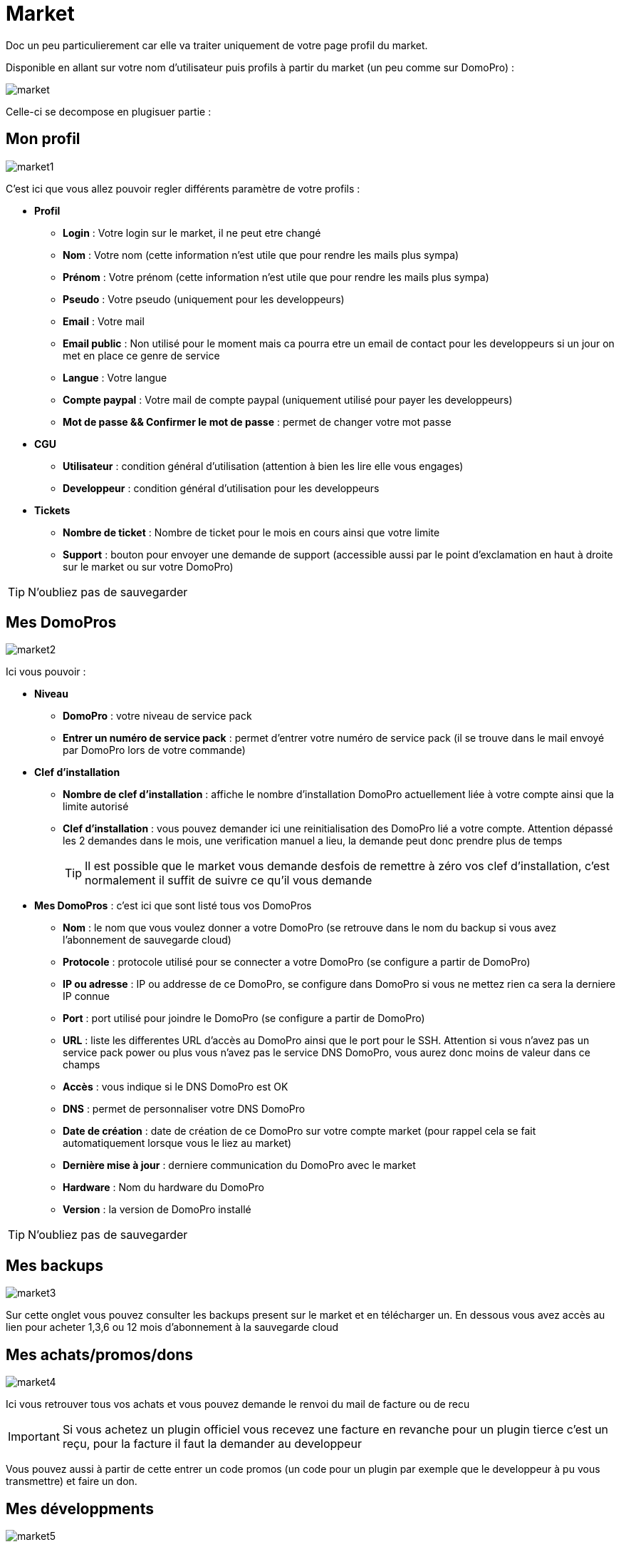 :icons: font

= Market

Doc un peu particulierement car elle va traiter uniquement de votre page profil du market.

Disponible en allant sur votre nom d'utilisateur puis profils à partir du market (un peu comme sur DomoPro) : 

image::../images/market.png[]

Celle-ci se decompose en plugisuer partie : 

== Mon profil

image::../images/market1.png[]

C'est ici que vous allez pouvoir regler différents paramètre de votre profils : 

* *Profil*
** *Login* : Votre login sur le market, il ne peut etre changé
** *Nom* : Votre nom (cette information n'est utile que pour rendre les mails plus sympa)
** *Prénom* : Votre prénom (cette information n'est utile que pour rendre les mails plus sympa)
** *Pseudo* : Votre pseudo (uniquement pour les developpeurs)
** *Email* : Votre mail
** *Email public* : Non utilisé pour le moment mais ca pourra etre un email de contact pour les developpeurs si un jour on met en place ce genre de service
** *Langue* : Votre langue
** *Compte paypal* : Votre mail de compte paypal (uniquement utilisé pour payer les developpeurs)
** *Mot de passe && Confirmer le mot de passe* : permet de changer votre mot passe
* *CGU*
** *Utilisateur* : condition général d'utilisation (attention à bien les lire elle vous engages)
** *Developpeur* : condition général d'utilisation pour les developpeurs
* *Tickets*
** *Nombre de ticket* : Nombre de ticket pour le mois en cours ainsi que votre limite
** *Support* : bouton pour envoyer une demande de support (accessible aussi par le point d'exclamation en haut à droite sur le market ou sur votre DomoPro)

[TIP]
N'oubliez pas de sauvegarder

== Mes DomoPros

image::../images/market2.png[]

Ici vous pouvoir : 

* *Niveau*
** *DomoPro* : votre niveau de service pack
** *Entrer un numéro de service pack* : permet d'entrer votre numéro de service pack (il se trouve dans le mail envoyé par DomoPro lors de votre commande)
* *Clef d'installation*
** *Nombre de clef d'installation* : affiche le nombre d'installation DomoPro actuellement liée à votre compte ainsi que la limite autorisé
** *Clef d'installation* : vous pouvez demander ici une reinitialisation des DomoPro lié a votre compte. Attention dépassé les 2 demandes dans le mois, une verification manuel a lieu, la demande peut donc prendre plus de temps
[TIP]
Il est possible que le market vous demande desfois de remettre à zéro vos clef d'installation, c'est normalement il suffit de suivre ce qu'il vous demande
* *Mes DomoPros* : c'est ici que sont listé tous vos DomoPros
** *Nom* : le nom que vous voulez donner a votre DomoPro (se retrouve dans le nom du backup si vous avez l'abonnement de sauvegarde cloud)
** *Protocole* : protocole utilisé pour se connecter a votre DomoPro (se configure a partir de DomoPro)
** *IP ou adresse* : IP ou addresse de ce DomoPro, se configure dans DomoPro si vous ne mettez rien ca sera la derniere IP connue
** *Port* : port utilisé pour joindre le DomoPro (se configure a partir de DomoPro)
** *URL* : liste les differentes URL d'accès au DomoPro ainsi que le port pour le SSH. Attention si vous n'avez pas un service pack power ou plus vous n'avez pas le service DNS DomoPro, vous aurez donc moins de valeur dans ce champs
** *Accès* : vous indique si le DNS DomoPro est OK
** *DNS* : permet de personnaliser votre DNS DomoPro
** *Date de création* : date de création de ce DomoPro sur votre compte market (pour rappel cela se fait automatiquement lorsque vous le liez au market)
** *Dernière mise à jour* : derniere communication du DomoPro avec le market
** *Hardware* : Nom du hardware du DomoPro
** *Version* : la version de DomoPro installé

[TIP]
N'oubliez pas de sauvegarder

== Mes backups

image::../images/market3.png[]

Sur cette onglet vous pouvez consulter les backups present sur le market et en télécharger un. En dessous vous avez accès au lien pour acheter 1,3,6 ou 12 mois d'abonnement à la sauvegarde cloud

== Mes achats/promos/dons

image::../images/market4.png[]

Ici vous retrouver tous vos achats et vous pouvez demande le renvoi du mail de facture ou de recu

[IMPORTANT]
Si vous achetez un plugin officiel vous recevez une facture en revanche pour un plugin tierce c'est un reçu, pour la facture il faut la demander au developpeur

Vous pouvez aussi à partir de cette entrer un code promos (un code pour un plugin par exemple que le developpeur à pu vous transmettre) et faire un don.

== Mes développments

image::../images/market5.png[]

Si vous etes developpeurs vous retrouvez ici la liste de toute vos ventes sur une periode, la liste de vos versements ainsi qu'un résumé du nombre de téléchargement, du nombre de ventes...
